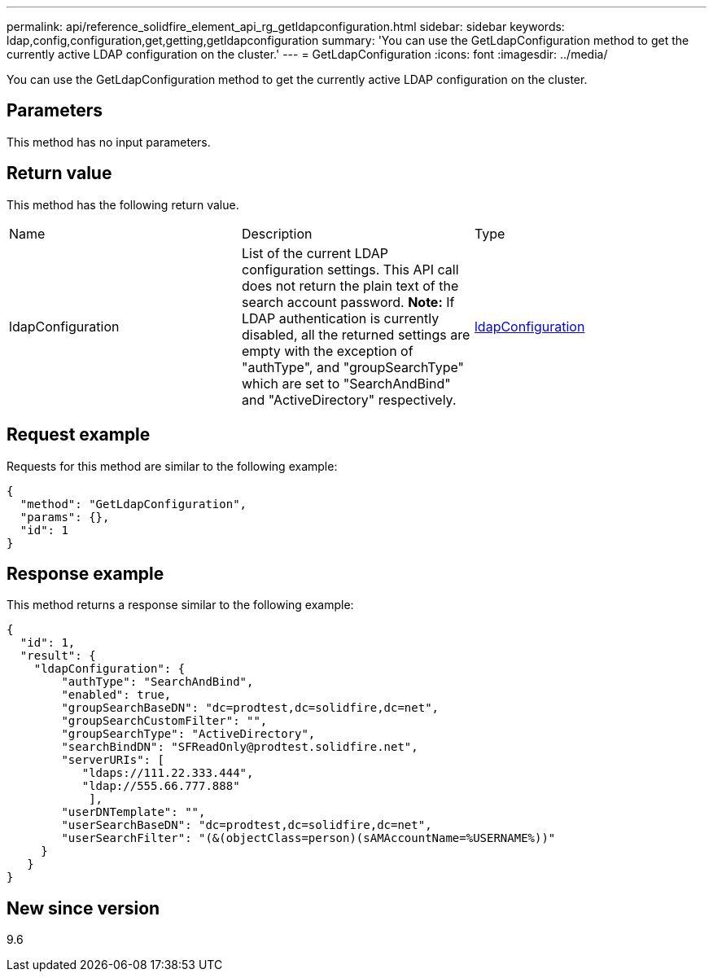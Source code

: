 ---
permalink: api/reference_solidfire_element_api_rg_getldapconfiguration.html
sidebar: sidebar
keywords: ldap,config,configuration,get,getting,getldapconfiguration
summary: 'You can use the GetLdapConfiguration method to get the currently active LDAP configuration on the cluster.'
---
= GetLdapConfiguration
:icons: font
:imagesdir: ../media/

[.lead]
You can use the GetLdapConfiguration method to get the currently active LDAP configuration on the cluster.

== Parameters

This method has no input parameters.

== Return value

This method has the following return value.

|===
| Name| Description| Type
a|
ldapConfiguration
a|
List of the current LDAP configuration settings. This API call does not return the plain text of the search account password. *Note:* If LDAP authentication is currently disabled, all the returned settings are empty with the exception of "authType", and "groupSearchType" which are set to "SearchAndBind" and "ActiveDirectory" respectively.

a|
xref:reference_solidfire_element_api_rg_ldapconfiguration.adoc[ldapConfiguration]
|===

== Request example

Requests for this method are similar to the following example:

----
{
  "method": "GetLdapConfiguration",
  "params": {},
  "id": 1
}
----

== Response example

This method returns a response similar to the following example:

----
{
  "id": 1,
  "result": {
    "ldapConfiguration": {
        "authType": "SearchAndBind",
        "enabled": true,
        "groupSearchBaseDN": "dc=prodtest,dc=solidfire,dc=net",
        "groupSearchCustomFilter": "",
        "groupSearchType": "ActiveDirectory",
        "searchBindDN": "SFReadOnly@prodtest.solidfire.net",
        "serverURIs": [
           "ldaps://111.22.333.444",
           "ldap://555.66.777.888"
            ],
        "userDNTemplate": "",
        "userSearchBaseDN": "dc=prodtest,dc=solidfire,dc=net",
        "userSearchFilter": "(&(objectClass=person)(sAMAccountName=%USERNAME%))"
     }
   }
}
----

== New since version

9.6
